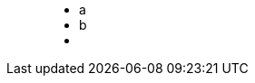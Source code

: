++++
<figure class="graph-diagram two-nodes-one-rel1">
<ul class="graph-diagram-markup" data-internal-scale="10" data-external-scale="1">
  <li class="node" data-node-id="0" data-x="-50" data-y="-40">
    <span class="caption">a</span>
  </li>
  <li class="node" data-node-id="1" data-x="-20" data-y="-40">
    <span class="caption">b</span>
  </li>
  <li class="relationship" data-from="0" data-to="1"></li>
</ul>
</figure>
++++